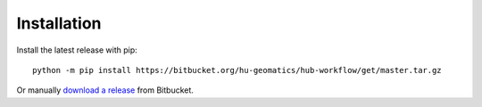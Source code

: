 ============
Installation
============

Install the latest release with pip::

    python -m pip install https://bitbucket.org/hu-geomatics/hub-workflow/get/master.tar.gz

Or manually `download a release <https://bitbucket.org/hu-geomatics/hub-workflow/downloads/?tab=tags>`_
from Bitbucket.
